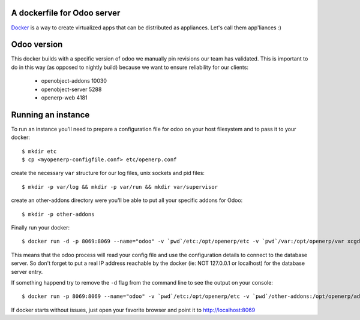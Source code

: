 A dockerfile for Odoo server
============================

`Docker`_ is a way to create virtualized apps that can be distributed as appliances. Let's call them app'liances :)

.. _Docker: https://www.docker.io/

Odoo version
============

This docker builds with a specific version of odoo we manually pin revisions our team has validated.
This is important to do in this way (as opposed to nightly build) because we want to ensure reliability for our clients:

  - openobject-addons 10030
  - openobject-server 5288
  - openerp-web       4181


Running an instance
===================

To run an instance you'll need to prepare a configuration file for odoo on your host filesystem and to pass it to your docker::

  $ mkdir etc
  $ cp <myopenerp-configfile.conf> etc/openerp.conf


create the necessary ``var`` structure for our log files, unix sockets and pid files::

  $ mkdir -p var/log && mkdir -p var/run && mkdir var/supervisor


create an other-addons directory were you'll be able to put all your specific addons for Odoo::

 $ mkdir -p other-addons

 
Finally run your docker::

  $ docker run -d -p 8069:8069 --name="odoo" -v `pwd`/etc:/opt/openerp/etc -v `pwd`/var:/opt/openerp/var xcgd/odoo

This means that the odoo process will read your config file and use the configuration details to connect to the database server. So don't forget to put a real IP address reachable by the docker (ie: NOT 127.0.0.1 or localhost) for the database server entry.

If something happend try to remove the ``-d`` flag from the command line to see the output on your console::

  $ docker run -p 8069:8069 --name="odoo" -v `pwd`/etc:/opt/openerp/etc -v `pwd`/other-addons:/opt/openerp/additionnal_addons -v `pwd`/var:/opt/openerp/var -v `pwd`/other-addons:/opt/openerp/additionnal_addons xcgd/odoo

If docker starts without issues, just open your favorite browser and point it to http://localhost:8069
